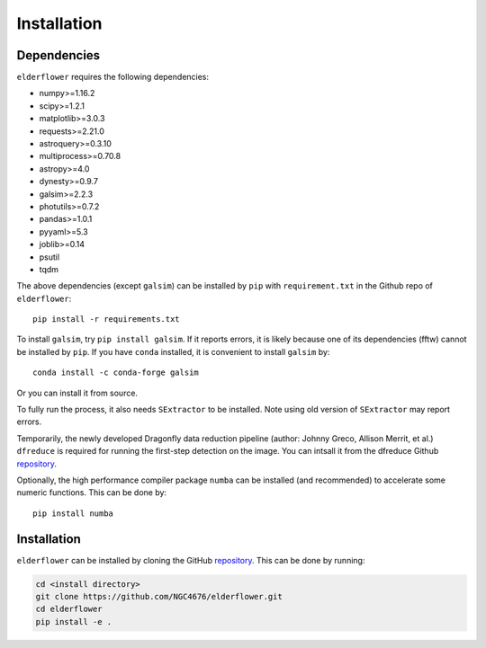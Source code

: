 Installation
=========================

Dependencies 
------------

``elderflower`` requires the following dependencies:

* numpy>=1.16.2

* scipy>=1.2.1

* matplotlib>=3.0.3

* requests>=2.21.0

* astroquery>=0.3.10

* multiprocess>=0.70.8

* astropy>=4.0

* dynesty>=0.9.7

* galsim>=2.2.3

* photutils>=0.7.2

* pandas>=1.0.1

* pyyaml>=5.3

* joblib>=0.14

* psutil

* tqdm

The above dependencies (except ``galsim``) can be installed by ``pip`` with ``requirement.txt`` in the Github repo of ``elderflower``::

	pip install -r requirements.txt 

To install ``galsim``, try ``pip install galsim``. If it reports errors, it is likely because one of its dependencies (fftw) cannot be installed by ``pip``. If you have ``conda`` installed, it is convenient to install ``galsim`` by::

	conda install -c conda-forge galsim

Or you can install it from source.

To fully run the process, it also needs ``SExtractor`` to be installed. Note using old version of ``SExtractor`` may report errors.

Temporarily, the newly developed Dragonfly data reduction pipeline  (author: Johnny Greco, Allison Merrit, et al.) ``dfreduce`` is required for running the first-step detection on the image. You can intsall it from the dfreduce Github `repository <https://github.com/johnnygreco/DFReduce>`__.

Optionally, the high performance compiler package ``numba`` can be installed (and recommended) to accelerate some numeric functions. This can be done by::

	pip install numba 


Installation
------------
``elderflower`` can be installed by cloning the GitHub `repository <https://github.com/NGC4676/elderflower>`__.
This can be done by running:

.. code-block:: python

	cd <install directory>
	git clone https://github.com/NGC4676/elderflower.git
	cd elderflower
	pip install -e .
